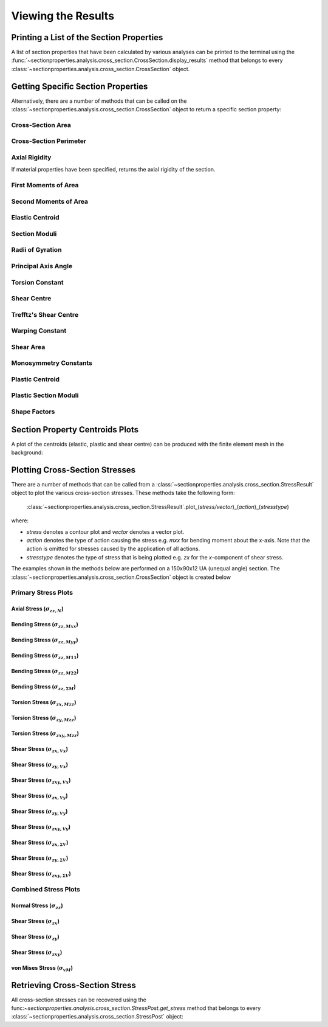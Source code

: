 .. _label-post:

Viewing the Results
===================

Printing a List of the Section Properties
-----------------------------------------

A list of section properties that have been calculated by various analyses can be printed to the
terminal using the :func:`~sectionproperties.analysis.cross_section.CrossSection.display_results`
method that belongs to every
:class:`~sectionproperties.analysis.cross_section.CrossSection` object.

.. automethod:: sectionproperties.analysis.cross_section.CrossSection.display_results
   :noindex:

Getting Specific Section Properties
-----------------------------------

Alternatively, there are a number of methods that can be called on the
:class:`~sectionproperties.analysis.cross_section.CrossSection` object to return a specific section
property:

Cross-Section Area
^^^^^^^^^^^^^^^^^^

.. automethod:: sectionproperties.analysis.cross_section.CrossSection.get_area
   :noindex:

Cross-Section Perimeter
^^^^^^^^^^^^^^^^^^^^^^^

.. automethod:: sectionproperties.analysis.cross_section.CrossSection.get_perimeter
   :noindex:

Axial Rigidity
^^^^^^^^^^^^^^

If material properties have been specified, returns the axial rigidity of the section.

.. automethod:: sectionproperties.analysis.cross_section.CrossSection.get_ea
   :noindex:

First Moments of Area
^^^^^^^^^^^^^^^^^^^^^

.. automethod:: sectionproperties.analysis.cross_section.CrossSection.get_q
   :noindex:

Second Moments of Area
^^^^^^^^^^^^^^^^^^^^^^

.. automethod:: sectionproperties.analysis.cross_section.CrossSection.get_ig
   :noindex:

.. automethod:: sectionproperties.analysis.cross_section.CrossSection.get_ic
   :noindex:

.. automethod:: sectionproperties.analysis.cross_section.CrossSection.get_ip
   :noindex:

Elastic Centroid
^^^^^^^^^^^^^^^^

.. automethod:: sectionproperties.analysis.cross_section.CrossSection.get_c
   :noindex:

Section Moduli
^^^^^^^^^^^^^^

.. automethod:: sectionproperties.analysis.cross_section.CrossSection.get_z
   :noindex:

.. automethod:: sectionproperties.analysis.cross_section.CrossSection.get_zp
   :noindex:

Radii of Gyration
^^^^^^^^^^^^^^^^^

.. automethod:: sectionproperties.analysis.cross_section.CrossSection.get_rc
   :noindex:

.. automethod:: sectionproperties.analysis.cross_section.CrossSection.get_rp
   :noindex:


Principal Axis Angle
^^^^^^^^^^^^^^^^^^^^

.. automethod:: sectionproperties.analysis.cross_section.CrossSection.get_phi
   :noindex:


Torsion Constant
^^^^^^^^^^^^^^^^

.. automethod:: sectionproperties.analysis.cross_section.CrossSection.get_j
   :noindex:

Shear Centre
^^^^^^^^^^^^

.. automethod:: sectionproperties.analysis.cross_section.CrossSection.get_sc
   :noindex:

.. automethod:: sectionproperties.analysis.cross_section.CrossSection.get_sc_p
   :noindex:

Trefftz's Shear Centre
^^^^^^^^^^^^^^^^^^^^^^

.. automethod:: sectionproperties.analysis.cross_section.CrossSection.get_sc_t
   :noindex:

Warping Constant
^^^^^^^^^^^^^^^^

.. automethod:: sectionproperties.analysis.cross_section.CrossSection.get_gamma
   :noindex:

Shear Area
^^^^^^^^^^

.. automethod:: sectionproperties.analysis.cross_section.CrossSection.get_As
   :noindex:

.. automethod:: sectionproperties.analysis.cross_section.CrossSection.get_As_p
   :noindex:

Monosymmetry Constants
^^^^^^^^^^^^^^^^^^^^^^

.. automethod:: sectionproperties.analysis.cross_section.CrossSection.get_beta
   :noindex:

.. automethod:: sectionproperties.analysis.cross_section.CrossSection.get_beta_p
   :noindex:

Plastic Centroid
^^^^^^^^^^^^^^^^

.. automethod:: sectionproperties.analysis.cross_section.CrossSection.get_pc
   :noindex:

.. automethod:: sectionproperties.analysis.cross_section.CrossSection.get_pc_p
   :noindex:

Plastic Section Moduli
^^^^^^^^^^^^^^^^^^^^^^

.. automethod:: sectionproperties.analysis.cross_section.CrossSection.get_s
   :noindex:

.. automethod:: sectionproperties.analysis.cross_section.CrossSection.get_sp
   :noindex:

Shape Factors
^^^^^^^^^^^^^

.. automethod:: sectionproperties.analysis.cross_section.CrossSection.get_sf
   :noindex:

.. automethod:: sectionproperties.analysis.cross_section.CrossSection.get_sf_p
   :noindex:

Section Property Centroids Plots
--------------------------------

A plot of the centroids (elastic, plastic and shear centre) can be produced with
the finite element mesh in the background:

.. automethod:: sectionproperties.analysis.cross_section.CrossSection.plot_centroids
   :noindex:

Plotting Cross-Section Stresses
-------------------------------

There are a number of methods that can be called from a
:class:`~sectionproperties.analysis.cross_section.StressResult` object to plot the various
cross-section stresses. These methods take the following form:

  :class:`~sectionproperties.analysis.cross_section.StressResult`.plot_(*stress/vector*)_(*action*)_(*stresstype*)

where:

- *stress* denotes a contour plot and *vector* denotes a vector plot.
- *action* denotes the type of action causing the stress e.g. *mxx* for bending moment about the
  x-axis. Note that the action is omitted for stresses caused by the application of all actions.
- *stresstype* denotes the type of stress that is being plotted e.g. *zx* for the *x*-component of
  shear stress.

The examples shown in the methods below are performed on a 150x90x12 UA (unequal angle) section. The
:class:`~sectionproperties.analysis.cross_section.CrossSection` object is created below

.. jupyter-execute::

   >>> import sectionproperties.pre.sections as sections
   >>> from sectionproperties.analysis.cross_section import CrossSection
   >>> geometry = sections.AngleSection(d=150, b=90, t=12, r_r=10, r_t=5, n_r=8)
   >>> mesh = geometry.create_mesh(mesh_sizes=[2.5])
   >>> section = CrossSection(geometry, mesh)

Primary Stress Plots
^^^^^^^^^^^^^^^^^^^^

Axial Stress (:math:`\sigma_{zz,N}`)
""""""""""""""""""""""""""""""""""""
.. automethod:: sectionproperties.analysis.cross_section.StressPost.plot_stress_n_zz
   :noindex:

Bending Stress (:math:`\sigma_{zz,Mxx}`)
""""""""""""""""""""""""""""""""""""""""
.. automethod:: sectionproperties.analysis.cross_section.StressPost.plot_stress_mxx_zz
   :noindex:

Bending Stress (:math:`\sigma_{zz,Myy}`)
""""""""""""""""""""""""""""""""""""""""
.. automethod:: sectionproperties.analysis.cross_section.StressPost.plot_stress_myy_zz
   :noindex:

Bending Stress (:math:`\sigma_{zz,M11}`)
""""""""""""""""""""""""""""""""""""""""
.. automethod:: sectionproperties.analysis.cross_section.StressPost.plot_stress_m11_zz
   :noindex:

Bending Stress (:math:`\sigma_{zz,M22}`)
""""""""""""""""""""""""""""""""""""""""
.. automethod:: sectionproperties.analysis.cross_section.StressPost.plot_stress_m22_zz
   :noindex:

Bending Stress (:math:`\sigma_{zz,\Sigma M}`)
"""""""""""""""""""""""""""""""""""""""""""""
.. automethod:: sectionproperties.analysis.cross_section.StressPost.plot_stress_m_zz
   :noindex:

Torsion Stress (:math:`\sigma_{zx,Mzz}`)
""""""""""""""""""""""""""""""""""""""""
.. automethod:: sectionproperties.analysis.cross_section.StressPost.plot_stress_mzz_zx
   :noindex:

Torsion Stress (:math:`\sigma_{zy,Mzz}`)
""""""""""""""""""""""""""""""""""""""""
.. automethod:: sectionproperties.analysis.cross_section.StressPost.plot_stress_mzz_zy
   :noindex:

Torsion Stress (:math:`\sigma_{zxy,Mzz}`)
"""""""""""""""""""""""""""""""""""""""""
.. automethod:: sectionproperties.analysis.cross_section.StressPost.plot_stress_mzz_zxy
   :noindex:

.. automethod:: sectionproperties.analysis.cross_section.StressPost.plot_vector_mzz_zxy
   :noindex:

Shear Stress (:math:`\sigma_{zx,Vx}`)
"""""""""""""""""""""""""""""""""""""
.. automethod:: sectionproperties.analysis.cross_section.StressPost.plot_stress_vx_zx
   :noindex:

Shear Stress (:math:`\sigma_{zy,Vx}`)
"""""""""""""""""""""""""""""""""""""
.. automethod:: sectionproperties.analysis.cross_section.StressPost.plot_stress_vx_zy
   :noindex:

Shear Stress (:math:`\sigma_{zxy,Vx}`)
""""""""""""""""""""""""""""""""""""""
.. automethod:: sectionproperties.analysis.cross_section.StressPost.plot_stress_vx_zxy
   :noindex:

.. automethod:: sectionproperties.analysis.cross_section.StressPost.plot_vector_vx_zxy
   :noindex:

Shear Stress (:math:`\sigma_{zx,Vy}`)
"""""""""""""""""""""""""""""""""""""
.. automethod:: sectionproperties.analysis.cross_section.StressPost.plot_stress_vy_zx
   :noindex:

Shear Stress (:math:`\sigma_{zy,Vy}`)
"""""""""""""""""""""""""""""""""""""
.. automethod:: sectionproperties.analysis.cross_section.StressPost.plot_stress_vy_zy
   :noindex:

Shear Stress (:math:`\sigma_{zxy,Vy}`)
""""""""""""""""""""""""""""""""""""""
.. automethod:: sectionproperties.analysis.cross_section.StressPost.plot_stress_vy_zxy
   :noindex:

.. automethod:: sectionproperties.analysis.cross_section.StressPost.plot_vector_vy_zxy
   :noindex:

Shear Stress (:math:`\sigma_{zx,\Sigma V}`)
"""""""""""""""""""""""""""""""""""""""""""
.. automethod:: sectionproperties.analysis.cross_section.StressPost.plot_stress_v_zx
   :noindex:

Shear Stress (:math:`\sigma_{zy,\Sigma V}`)
"""""""""""""""""""""""""""""""""""""""""""
.. automethod:: sectionproperties.analysis.cross_section.StressPost.plot_stress_v_zy
   :noindex:

Shear Stress (:math:`\sigma_{zxy,\Sigma V}`)
""""""""""""""""""""""""""""""""""""""""""""
.. automethod:: sectionproperties.analysis.cross_section.StressPost.plot_stress_v_zxy
   :noindex:

.. automethod:: sectionproperties.analysis.cross_section.StressPost.plot_vector_v_zxy
   :noindex:

Combined Stress Plots
^^^^^^^^^^^^^^^^^^^^^

Normal Stress (:math:`\sigma_{zz}`)
""""""""""""""""""""""""""""""""""""
.. automethod:: sectionproperties.analysis.cross_section.StressPost.plot_stress_zz
   :noindex:

Shear Stress (:math:`\sigma_{zx}`)
"""""""""""""""""""""""""""""""""""
.. automethod:: sectionproperties.analysis.cross_section.StressPost.plot_stress_zx
   :noindex:

Shear Stress (:math:`\sigma_{zy}`)
"""""""""""""""""""""""""""""""""""
.. automethod:: sectionproperties.analysis.cross_section.StressPost.plot_stress_zy
   :noindex:

Shear Stress (:math:`\sigma_{zxy}`)
""""""""""""""""""""""""""""""""""""
.. automethod:: sectionproperties.analysis.cross_section.StressPost.plot_stress_zxy
   :noindex:

.. automethod:: sectionproperties.analysis.cross_section.StressPost.plot_vector_zxy
   :noindex:

von Mises Stress (:math:`\sigma_{vM}`)
"""""""""""""""""""""""""""""""""""""""
.. automethod:: sectionproperties.analysis.cross_section.StressPost.plot_stress_vm
   :noindex:

Retrieving Cross-Section Stress
-------------------------------

All cross-section stresses can be recovered using the
func:`~sectionproperties.analysis.cross_section.StressPost.get_stress` method that belongs to every
:class:`~sectionproperties.analysis.cross_section.StressPost` object:

.. automethod:: sectionproperties.analysis.cross_section.StressPost.get_stress
   :noindex:
